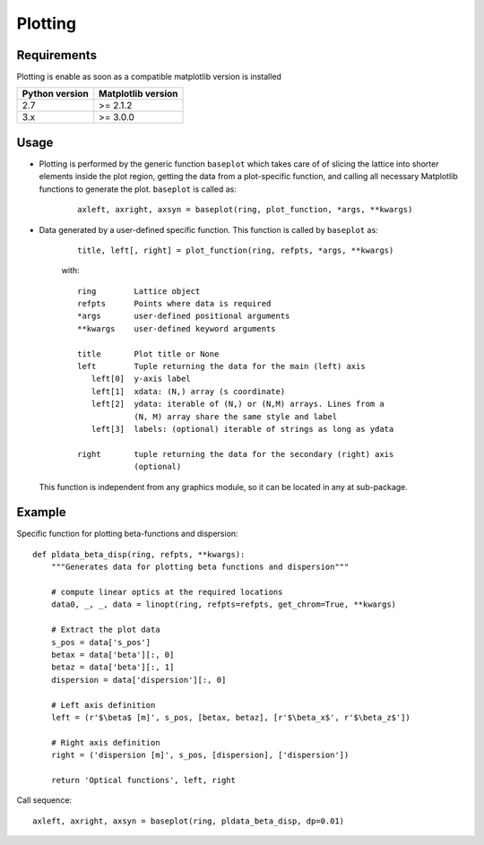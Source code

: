 ========
Plotting
========

Requirements
------------
Plotting is enable as soon as a compatible matplotlib version is installed

+-------------------+-----------------------+
|   Python version  | Matplotlib version    |
+===================+=======================+
|   2.7             |  >= 2.1.2             |
+-------------------+-----------------------+
|   3.x             |  >= 3.0.0             |
+-------------------+-----------------------+

Usage
-----

* Plotting is performed by the generic function ``baseplot`` which takes care
  of of slicing the lattice into shorter elements inside the plot region,
  getting the data from a plot-specific function, and calling all necessary
  Matplotlib functions to generate the plot. ``baseplot`` is called as:

    ::

        axleft, axright, axsyn = baseplot(ring, plot_function, *args, **kwargs)

* Data generated by a user-defined specific function. This function is called
  by ``baseplot`` as:

    ::

        title, left[, right] = plot_function(ring, refpts, *args, **kwargs)

    with::

        ring        Lattice object
        refpts      Points where data is required
        *args       user-defined positional arguments
        **kwargs    user-defined keyword arguments

        title       Plot title or None
        left        Tuple returning the data for the main (left) axis
           left[0]  y-axis label
           left[1]  xdata: (N,) array (s coordinate)
           left[2]  ydata: iterable of (N,) or (N,M) arrays. Lines from a
                    (N, M) array share the same style and label
           left[3]  labels: (optional) iterable of strings as long as ydata

        right       tuple returning the data for the secondary (right) axis
                    (optional)

  This function is independent from any graphics module, so it can be located
  in any at sub-package.

Example
--------

Specific function for plotting beta-functions and dispersion::

    def pldata_beta_disp(ring, refpts, **kwargs):
        """Generates data for plotting beta functions and dispersion"""

        # compute linear optics at the required locations
        data0, _, _, data = linopt(ring, refpts=refpts, get_chrom=True, **kwargs)

        # Extract the plot data
        s_pos = data['s_pos']
        betax = data['beta'][:, 0]
        betaz = data['beta'][:, 1]
        dispersion = data['dispersion'][:, 0]

        # Left axis definition
        left = (r'$\beta$ [m]', s_pos, [betax, betaz], [r'$\beta_x$', r'$\beta_z$'])

        # Right axis definition
        right = ('dispersion [m]', s_pos, [dispersion], ['dispersion'])

        return 'Optical functions', left, right

Call sequence::

    axleft, axright, axsyn = baseplot(ring, pldata_beta_disp, dp=0.01)

